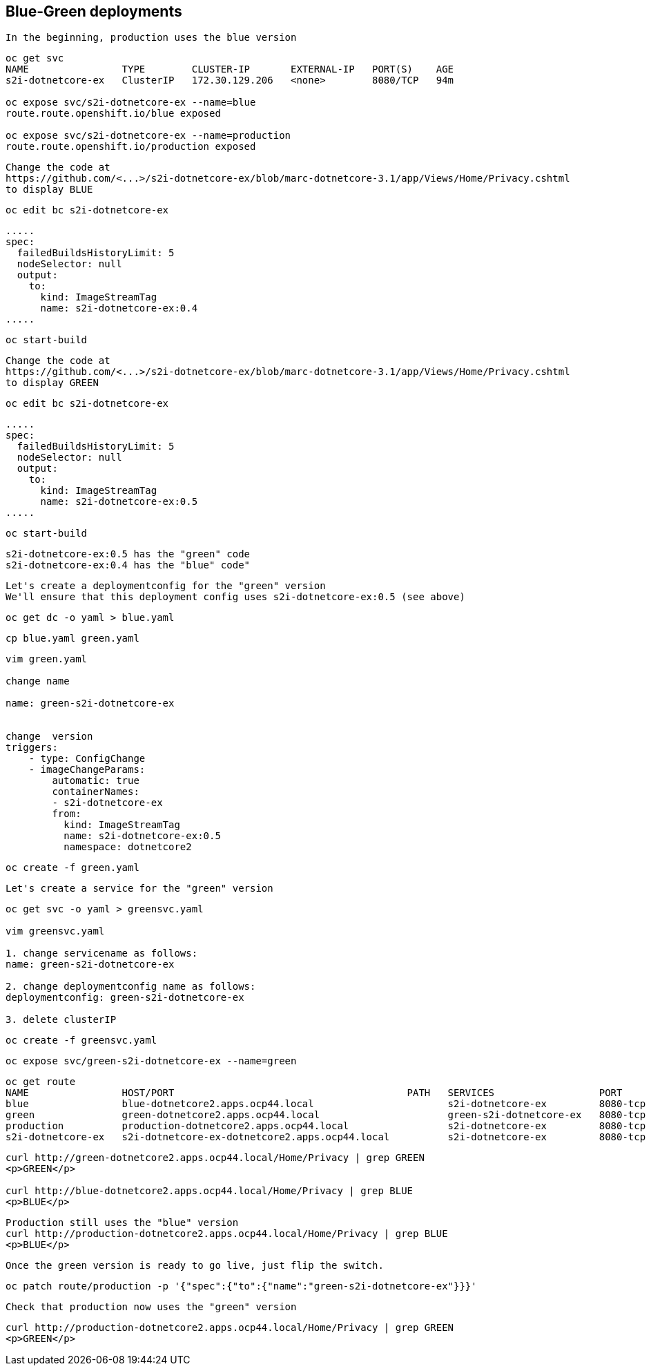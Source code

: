 
== Blue-Green deployments


----
In the beginning, production uses the blue version
----

----
oc get svc
NAME                TYPE        CLUSTER-IP       EXTERNAL-IP   PORT(S)    AGE
s2i-dotnetcore-ex   ClusterIP   172.30.129.206   <none>        8080/TCP   94m

oc expose svc/s2i-dotnetcore-ex --name=blue
route.route.openshift.io/blue exposed

oc expose svc/s2i-dotnetcore-ex --name=production
route.route.openshift.io/production exposed
----


----
Change the code at 
https://github.com/<...>/s2i-dotnetcore-ex/blob/marc-dotnetcore-3.1/app/Views/Home/Privacy.cshtml
to display BLUE
----


----
oc edit bc s2i-dotnetcore-ex
----


----
.....
spec:
  failedBuildsHistoryLimit: 5
  nodeSelector: null
  output:
    to:
      kind: ImageStreamTag
      name: s2i-dotnetcore-ex:0.4
.....
----



----
oc start-build
----


----
Change the code at 
https://github.com/<...>/s2i-dotnetcore-ex/blob/marc-dotnetcore-3.1/app/Views/Home/Privacy.cshtml
to display GREEN
----


----
oc edit bc s2i-dotnetcore-ex
----


----
.....
spec:
  failedBuildsHistoryLimit: 5
  nodeSelector: null
  output:
    to:
      kind: ImageStreamTag
      name: s2i-dotnetcore-ex:0.5
.....
----


----
oc start-build
----


----
s2i-dotnetcore-ex:0.5 has the "green" code
s2i-dotnetcore-ex:0.4 has the "blue" code"
----


----
Let's create a deploymentconfig for the "green" version
We'll ensure that this deployment config uses s2i-dotnetcore-ex:0.5 (see above)
----


----
oc get dc -o yaml > blue.yaml
----


----
cp blue.yaml green.yaml
----

----
vim green.yaml

change name 

name: green-s2i-dotnetcore-ex


change  version
triggers:
    - type: ConfigChange
    - imageChangeParams:
        automatic: true
        containerNames:
        - s2i-dotnetcore-ex
        from:
          kind: ImageStreamTag
          name: s2i-dotnetcore-ex:0.5
          namespace: dotnetcore2
----

----
oc create -f green.yaml
----


----
Let's create a service for the "green" version
----

----
oc get svc -o yaml > greensvc.yaml

vim greensvc.yaml

1. change servicename as follows:
name: green-s2i-dotnetcore-ex

2. change deploymentconfig name as follows:
deploymentconfig: green-s2i-dotnetcore-ex

3. delete clusterIP
----


----
oc create -f greensvc.yaml
----


----
oc expose svc/green-s2i-dotnetcore-ex --name=green
----

----
oc get route
NAME                HOST/PORT                                        PATH   SERVICES                  PORT       TERMINATION   WILDCARD
blue                blue-dotnetcore2.apps.ocp44.local                       s2i-dotnetcore-ex         8080-tcp                 None
green               green-dotnetcore2.apps.ocp44.local                      green-s2i-dotnetcore-ex   8080-tcp                 None
production          production-dotnetcore2.apps.ocp44.local                 s2i-dotnetcore-ex         8080-tcp                 None
s2i-dotnetcore-ex   s2i-dotnetcore-ex-dotnetcore2.apps.ocp44.local          s2i-dotnetcore-ex         8080-tcp                 None
----


----
curl http://green-dotnetcore2.apps.ocp44.local/Home/Privacy | grep GREEN
<p>GREEN</p>

curl http://blue-dotnetcore2.apps.ocp44.local/Home/Privacy | grep BLUE
<p>BLUE</p>
----


----
Production still uses the "blue" version
curl http://production-dotnetcore2.apps.ocp44.local/Home/Privacy | grep BLUE
<p>BLUE</p>
----


----
Once the green version is ready to go live, just flip the switch.
----

----
oc patch route/production -p '{"spec":{"to":{"name":"green-s2i-dotnetcore-ex"}}}'
----

----
Check that production now uses the "green" version
----


----
curl http://production-dotnetcore2.apps.ocp44.local/Home/Privacy | grep GREEN
<p>GREEN</p>
----

